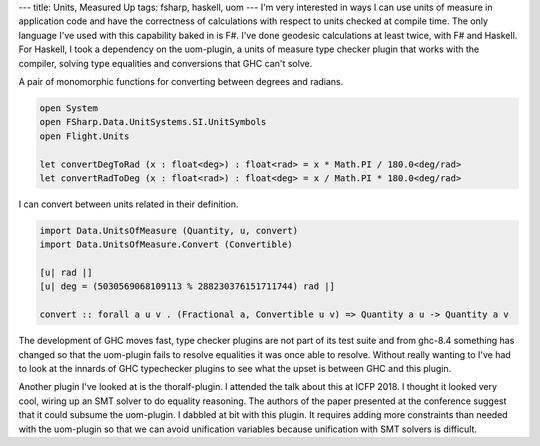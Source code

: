 ---
title: Units, Measured Up
tags: fsharp, haskell, uom
---
I'm very interested in ways I can use units of measure in application code
and have the correctness of calculations with respect to units checked at
compile time. The only language I've used with this capability baked in is
F#. I've done geodesic calculations at least twice, with F# and Haskell. For
Haskell, I took a dependency on the uom-plugin, a units of measure type
checker plugin that works with the compiler, solving type equalities and
conversions that GHC can't solve.

A pair of monomorphic functions for converting between degrees and radians.
  
.. code-block:: fsharp

    open System
    open FSharp.Data.UnitSystems.SI.UnitSymbols
    open Flight.Units

    let convertDegToRad (x : float<deg>) : float<rad> = x * Math.PI / 180.0<deg/rad>
    let convertRadToDeg (x : float<rad>) : float<deg> = x / Math.PI * 180.0<deg/rad> 

I can convert between units related in their definition.

.. code-block:: haskell

    import Data.UnitsOfMeasure (Quantity, u, convert)
    import Data.UnitsOfMeasure.Convert (Convertible)

    [u| rad |]
    [u| deg = (5030569068109113 % 288230376151711744) rad |]

    convert :: forall a u v . (Fractional a, Convertible u v) => Quantity a u -> Quantity a v

The development of GHC moves fast, type checker plugins are not part of its
test suite and from ghc-8.4 something has changed so that the uom-plugin
fails to resolve equalities it was once able to resolve. Without really
wanting to I've had to look at the innards of GHC typechecker plugins to see
what the upset is between GHC and this plugin.

Another plugin I've looked at is the thoralf-plugin. I attended the talk
about this at ICFP 2018. I thought it looked very cool, wiring up an SMT
solver to do equality reasoning. The authors of the paper presented at the
conference suggest that it could subsume the uom-plugin. I dabbled at bit
with this plugin. It requires adding more constraints than needed with the
uom-plugin so that we can avoid unification variables because unification
with SMT solvers is difficult.